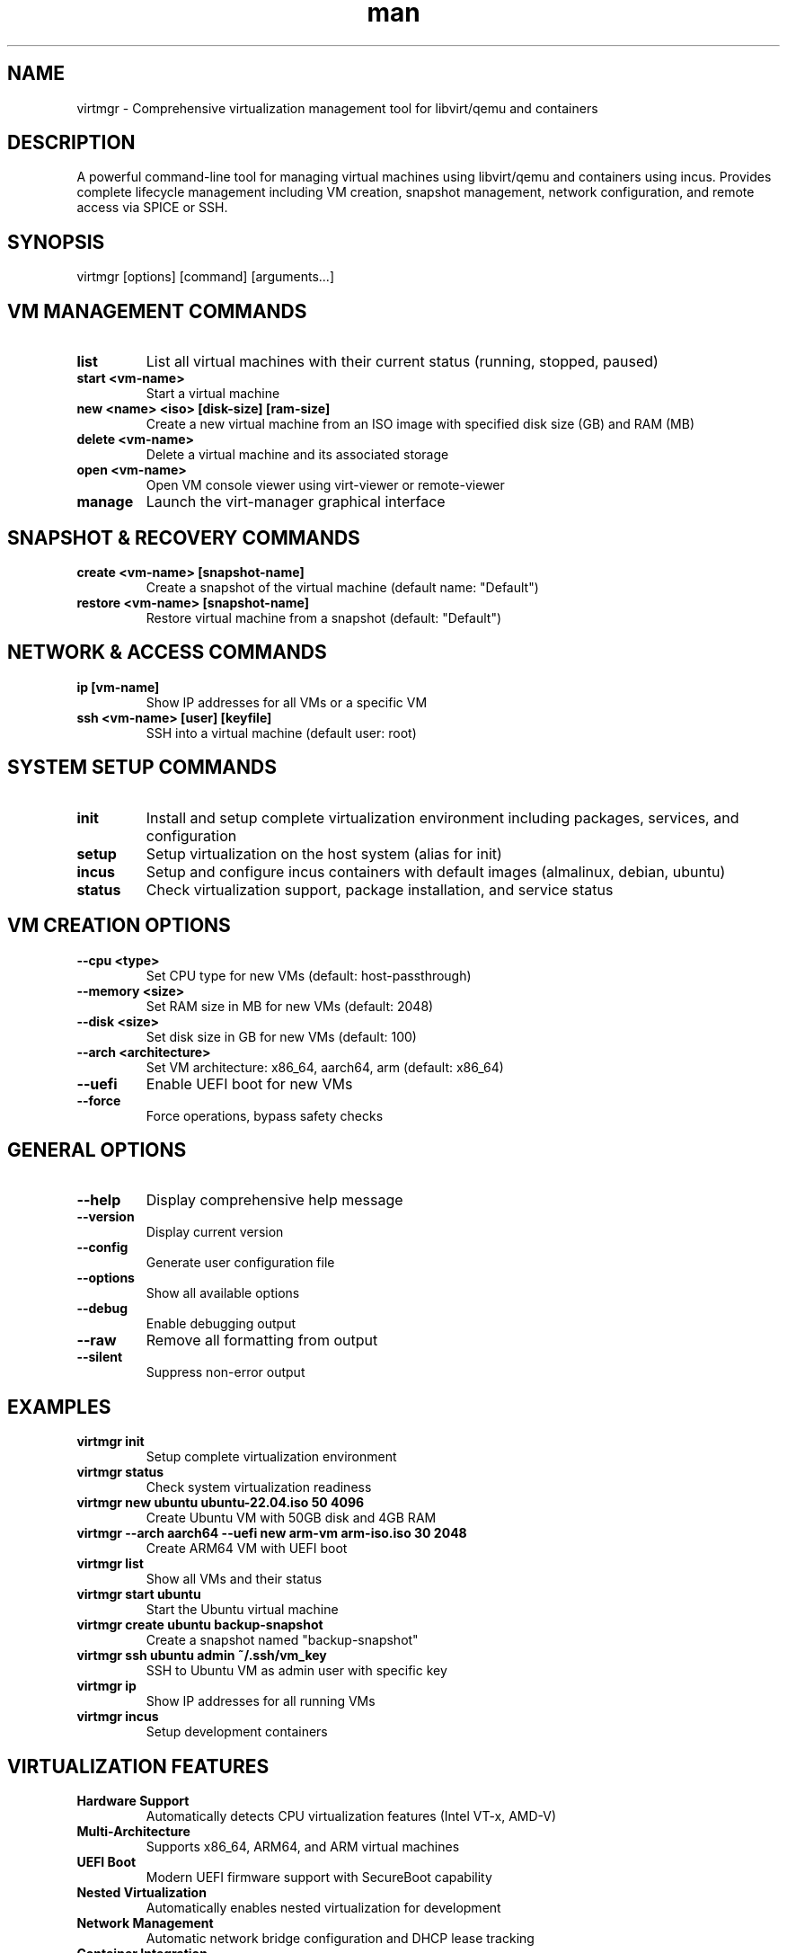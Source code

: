 .\" Manpage for virtmgr
.TH man 1 "16 September 2025" "202509160030-git" "virtmgr"

.SH NAME
virtmgr \- Comprehensive virtualization management tool for libvirt/qemu and containers

.SH DESCRIPTION
A powerful command-line tool for managing virtual machines using libvirt/qemu and containers using incus. Provides complete lifecycle management including VM creation, snapshot management, network configuration, and remote access via SPICE or SSH.

.SH SYNOPSIS
virtmgr [options] [command] [arguments...]

.SH VM MANAGEMENT COMMANDS
.TP
.B list
List all virtual machines with their current status (running, stopped, paused)
.TP
.B start <vm-name>
Start a virtual machine
.TP
.B new <name> <iso> [disk-size] [ram-size]
Create a new virtual machine from an ISO image with specified disk size (GB) and RAM (MB)
.TP
.B delete <vm-name>
Delete a virtual machine and its associated storage
.TP
.B open <vm-name>
Open VM console viewer using virt-viewer or remote-viewer
.TP
.B manage
Launch the virt-manager graphical interface

.SH SNAPSHOT & RECOVERY COMMANDS
.TP
.B create <vm-name> [snapshot-name]
Create a snapshot of the virtual machine (default name: "Default")
.TP
.B restore <vm-name> [snapshot-name]
Restore virtual machine from a snapshot (default: "Default")

.SH NETWORK & ACCESS COMMANDS
.TP
.B ip [vm-name]
Show IP addresses for all VMs or a specific VM
.TP
.B ssh <vm-name> [user] [keyfile]
SSH into a virtual machine (default user: root)

.SH SYSTEM SETUP COMMANDS
.TP
.B init
Install and setup complete virtualization environment including packages, services, and configuration
.TP
.B setup
Setup virtualization on the host system (alias for init)
.TP
.B incus
Setup and configure incus containers with default images (almalinux, debian, ubuntu)
.TP
.B status
Check virtualization support, package installation, and service status

.SH VM CREATION OPTIONS
.TP
.B \-\-cpu <type>
Set CPU type for new VMs (default: host-passthrough)
.TP
.B \-\-memory <size>
Set RAM size in MB for new VMs (default: 2048)
.TP
.B \-\-disk <size>
Set disk size in GB for new VMs (default: 100)
.TP
.B \-\-arch <architecture>
Set VM architecture: x86_64, aarch64, arm (default: x86_64)
.TP
.B \-\-uefi
Enable UEFI boot for new VMs
.TP
.B \-\-force
Force operations, bypass safety checks

.SH GENERAL OPTIONS
.TP
.B \-\-help
Display comprehensive help message
.TP
.B \-\-version
Display current version
.TP
.B \-\-config
Generate user configuration file
.TP
.B \-\-options
Show all available options
.TP
.B \-\-debug
Enable debugging output
.TP
.B \-\-raw
Remove all formatting from output
.TP
.B \-\-silent
Suppress non-error output

.SH EXAMPLES
.TP
.B virtmgr init
Setup complete virtualization environment
.TP
.B virtmgr status
Check system virtualization readiness
.TP
.B virtmgr new ubuntu ubuntu-22.04.iso 50 4096
Create Ubuntu VM with 50GB disk and 4GB RAM
.TP
.B virtmgr \-\-arch aarch64 \-\-uefi new arm-vm arm-iso.iso 30 2048
Create ARM64 VM with UEFI boot
.TP
.B virtmgr list
Show all VMs and their status
.TP
.B virtmgr start ubuntu
Start the Ubuntu virtual machine
.TP
.B virtmgr create ubuntu backup-snapshot
Create a snapshot named "backup-snapshot"
.TP
.B virtmgr ssh ubuntu admin ~/.ssh/vm_key
SSH to Ubuntu VM as admin user with specific key
.TP
.B virtmgr ip
Show IP addresses for all running VMs
.TP
.B virtmgr incus
Setup development containers

.SH VIRTUALIZATION FEATURES
.TP
.B Hardware Support
Automatically detects CPU virtualization features (Intel VT-x, AMD-V)
.TP
.B Multi-Architecture
Supports x86_64, ARM64, and ARM virtual machines
.TP
.B UEFI Boot
Modern UEFI firmware support with SecureBoot capability
.TP
.B Nested Virtualization
Automatically enables nested virtualization for development
.TP
.B Network Management
Automatic network bridge configuration and DHCP lease tracking
.TP
.B Container Integration
Supports both libvirt VMs and incus containers

.SH CONTAINER MANAGEMENT
The incus command sets up development containers with:
.TP
.B AlmaLinux 9
Enterprise Linux development environment
.TP
.B Debian 12
Stable Debian development environment  
.TP
.B Ubuntu 22.04
Ubuntu LTS development environment

All containers are configured with:
- Security nesting enabled for Docker-in-Docker
- Privileged mode for system development
- Default snapshots for easy reset

.SH WEB MANAGEMENT
When Docker or Podman is available, virtmgr can optionally install webvirtcloud:
.TP
.B Web Interface
Modern web-based VM management at http://localhost:65000
.TP
.B VNC Console
Browser-based VM console access
.TP
.B Default Credentials
Username: admin, Password: admin

.SH ARCHITECTURE SUPPORT
.TP
.B x86_64
Standard Intel/AMD 64-bit architecture
.TP
.B aarch64 (ARM64)
Modern ARM 64-bit architecture with UEFI
.TP
.B arm
Legacy ARM architecture support

.SH FILES
.TP
.I ~/.config/myscripts/virtmgr/settings.conf
User configuration file with VM defaults
.TP
.I ~/.local/log/virtmgr/
Log directory for package installation and VM operations
.TP
.I /var/lib/libvirt/images/
Default storage location for VM disk images
.TP
.I /etc/kvm/
System KVM configuration directory

.SH REQUIREMENTS
.TP
.B Hardware
- 64-bit processor with virtualization support (VT-x/AMD-V)
- Sufficient RAM (recommended: 8GB+ for host + VMs)
- Available disk space for VM images

.TP
.B Software
- libvirt and qemu packages
- virt-manager, virt-install, virt-viewer
- Bridge utilities for networking

.SH SECURITY
VMs are created with:
- Isolated network namespaces
- Restricted file system access
- Modern security features (TPM 2.0 when available)
- User privilege separation

.SH TROUBLESHOOTING
.TP
.B Permission Issues
Ensure user is in libvirt and kvm groups: sudo usermod -aG libvirt,kvm $USER
.TP
.B Network Problems
Check bridge configuration: sudo virsh net-list --all
.TP
.B Performance Issues
Enable nested virtualization and check CPU allocation

.SH LICENSE
WTFPL

.SH BUGS
No known bugs.

.SH REPORTING BUGS
https://github.com/casjay-dotfiles/issues

.SH AUTHOR
Currently maintained by Jason Hempstead <jason@casjaysdev.pro>